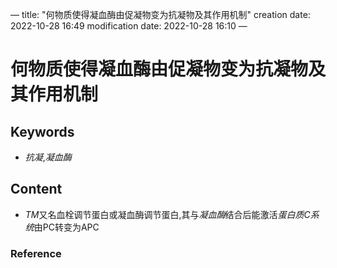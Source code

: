 ---
title: "何物质使得凝血酶由促凝物变为抗凝物及其作用机制"
creation date: 2022-10-28 16:49 
modification date: 2022-10-28 16:10
---
* 何物质使得凝血酶由促凝物变为抗凝物及其作用机制
** Keywords
- [[抗凝]],[[凝血酶]]
** Content
- [[TM]]又名血栓调节蛋白或凝血酶调节蛋白,其与[[凝血酶]]结合后能激活[[蛋白质C系统]]由PC转变为APC
*** Reference